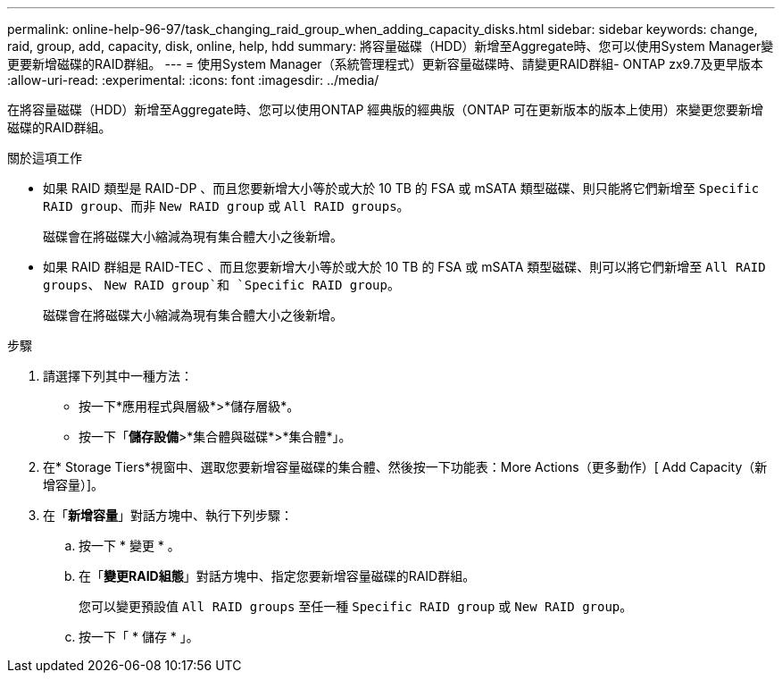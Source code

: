 ---
permalink: online-help-96-97/task_changing_raid_group_when_adding_capacity_disks.html 
sidebar: sidebar 
keywords: change, raid, group, add, capacity, disk, online, help, hdd 
summary: 將容量磁碟（HDD）新增至Aggregate時、您可以使用System Manager變更要新增磁碟的RAID群組。 
---
= 使用System Manager（系統管理程式）更新容量磁碟時、請變更RAID群組- ONTAP zx9.7及更早版本
:allow-uri-read: 
:experimental: 
:icons: font
:imagesdir: ../media/


[role="lead"]
在將容量磁碟（HDD）新增至Aggregate時、您可以使用ONTAP 經典版的經典版（ONTAP 可在更新版本的版本上使用）來變更您要新增磁碟的RAID群組。

.關於這項工作
* 如果 RAID 類型是 RAID-DP 、而且您要新增大小等於或大於 10 TB 的 FSA 或 mSATA 類型磁碟、則只能將它們新增至 `Specific RAID group`、而非 `New RAID group` 或 `All RAID groups`。
+
磁碟會在將磁碟大小縮減為現有集合體大小之後新增。

* 如果 RAID 群組是 RAID-TEC 、而且您要新增大小等於或大於 10 TB 的 FSA 或 mSATA 類型磁碟、則可以將它們新增至 `All RAID groups`、 `New RAID group`和 `Specific RAID group`。
+
磁碟會在將磁碟大小縮減為現有集合體大小之後新增。



.步驟
. 請選擇下列其中一種方法：
+
** 按一下*應用程式與層級*>*儲存層級*。
** 按一下「*儲存設備*>*集合體與磁碟*>*集合體*」。


. 在* Storage Tiers*視窗中、選取您要新增容量磁碟的集合體、然後按一下功能表：More Actions（更多動作）[ Add Capacity（新增容量）]。
. 在「*新增容量*」對話方塊中、執行下列步驟：
+
.. 按一下 * 變更 * 。
.. 在「*變更RAID組態*」對話方塊中、指定您要新增容量磁碟的RAID群組。
+
您可以變更預設值 `All RAID groups` 至任一種 `Specific RAID group` 或 `New RAID group`。

.. 按一下「 * 儲存 * 」。



